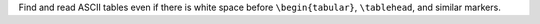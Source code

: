 Find and read ASCII tables even if there is white space before ``\begin{tabular}``, ``\tablehead``, and similar markers.
